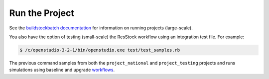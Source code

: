 Run the Project
===============

See the `buildstockbatch documentation <https://nrel.github.io/buildstockbatch>`_ for information on running projects (large-scale).

You also have the option of testing (small-scale) the ResStock workflow using an integration test file. For example:

.. code:: ruby

  $ /c/openstudio-3-2-1/bin/openstudio.exe test/test_samples.rb

The previous command samples from both the ``project_national`` and ``project_testing`` projects and runs simulations using baseline and upgrade `workflows <https://github.com/NREL/resstock/tree/develop/test/test_samples_osw>`_.
